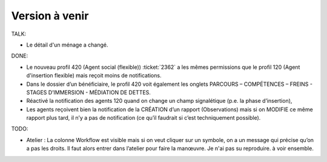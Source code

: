 ===============
Version à venir
===============

TALK:

- Le détail d'un ménage a changé.  

DONE:

- Le nouveau profil 420 (Agent social (flexible)) :ticket:`2362` a les
  mêmes permissions que le profil 120 (Agent d'insertion flexible) mais
  reçoit moins de notifications.

- Dans le dossier d’un bénéficiaire, le profil 420 voit également les
  onglets PARCOURS – COMPÉTENCES – FREINS - STAGES D’IMMERSION -
  MÉDIATION DE DETTES.

- Réactivé la notification des agents 120 quand on change un champ
  signalétique (p.e. la phase d’insertion),

- Les agents reçoivent bien la notification de la CRÉATION d’un
  rapport (Observations) mais si on MODIFIE ce même rapport plus tard,
  il n’y a pas de notification (ce qu’il faudrait si c’est
  techniquement possible).

TODO:  

- Atelier : La colonne Workflow est visible mais si on veut cliquer
  sur un symbole, on a un message qui précise qu’on a pas les
  droits. Il faut alors entrer dans l’atelier pour faire la manœuvre.
  Je n'ai pas su reproduire. à voir ensemble.

